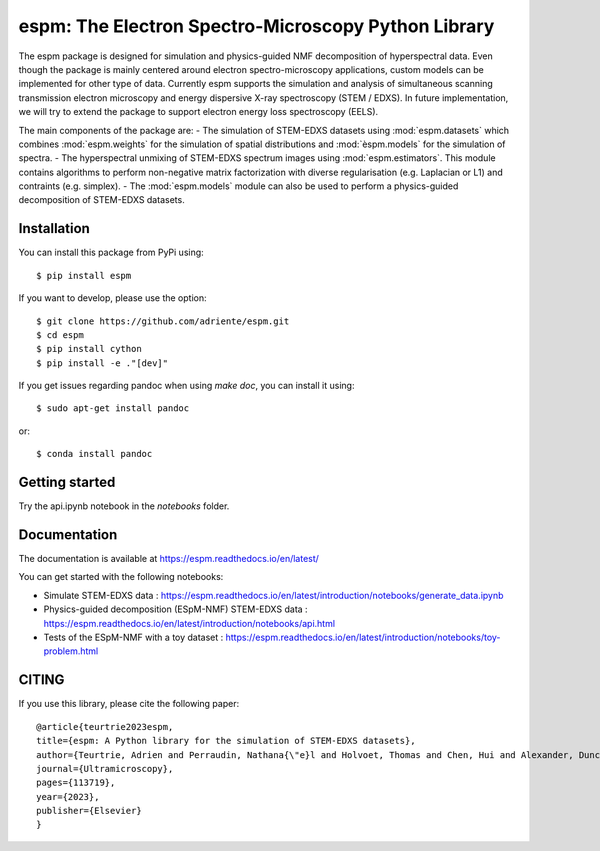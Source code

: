 espm: The Electron Spectro-Microscopy Python Library
=====================================================

.. image:: https://readthedocs.org/projects/espm/badge/?version=latest
    :target: https://espm.readthedocs.io/en/latest/?badge=latest
    :alt: Documentation Status

The espm package is designed for simulation and physics-guided NMF decomposition of hyperspectral data.
Even though the package is mainly centered around electron spectro-microscopy applications, custom models can be implemented for other type of data.
Currently espm supports the simulation and analysis of simultaneous scanning transmission electron microscopy and energy dispersive X-ray spectroscopy (STEM / EDXS). 
In future implementation, we will try to extend the package to support electron energy loss spectroscopy (EELS).

The main components of the package are:
- The simulation of STEM-EDXS datasets using :mod:`espm.datasets` which combines :mod:`espm.weights` for the simulation of spatial distributions and :mod:`èspm.models` for the simulation of spectra.
- The hyperspectral unmixing of STEM-EDXS spectrum images using :mod:`espm.estimators`. This module contains algorithms to perform non-negative matrix factorization with diverse regularisation (e.g. Laplacian or L1) and contraints (e.g. simplex).
- The :mod:`espm.models` module can also be used to perform a physics-guided decomposition of STEM-EDXS datasets.

Installation
------------

You can install this package from PyPi using::

    $ pip install espm

If you want to develop, please use the option::

    $ git clone https://github.com/adriente/espm.git
    $ cd espm
    $ pip install cython
    $ pip install -e ."[dev]" 

If you get issues regarding pandoc when using `make doc`, you can install it using::

    $ sudo apt-get install pandoc

or::
    
    $ conda install pandoc

Getting started
---------------
Try the api.ipynb notebook in the `notebooks` folder.


Documentation
-------------

The documentation is available at https://espm.readthedocs.io/en/latest/

You can get started with the following notebooks:

* Simulate STEM-EDXS data : https://espm.readthedocs.io/en/latest/introduction/notebooks/generate_data.ipynb
* Physics-guided decomposition (ESpM-NMF) STEM-EDXS data : https://espm.readthedocs.io/en/latest/introduction/notebooks/api.html
* Tests of the ESpM-NMF with a toy dataset : https://espm.readthedocs.io/en/latest/introduction/notebooks/toy-problem.html

CITING
------

If you use this library, please cite the following paper::

    @article{teurtrie2023espm,
    title={espm: A Python library for the simulation of STEM-EDXS datasets},
    author={Teurtrie, Adrien and Perraudin, Nathana{\"e}l and Holvoet, Thomas and Chen, Hui and Alexander, Duncan TL and Obozinski, Guillaume and H{\'e}bert, C{\'e}cile},
    journal={Ultramicroscopy},
    pages={113719},
    year={2023},
    publisher={Elsevier}
    }
